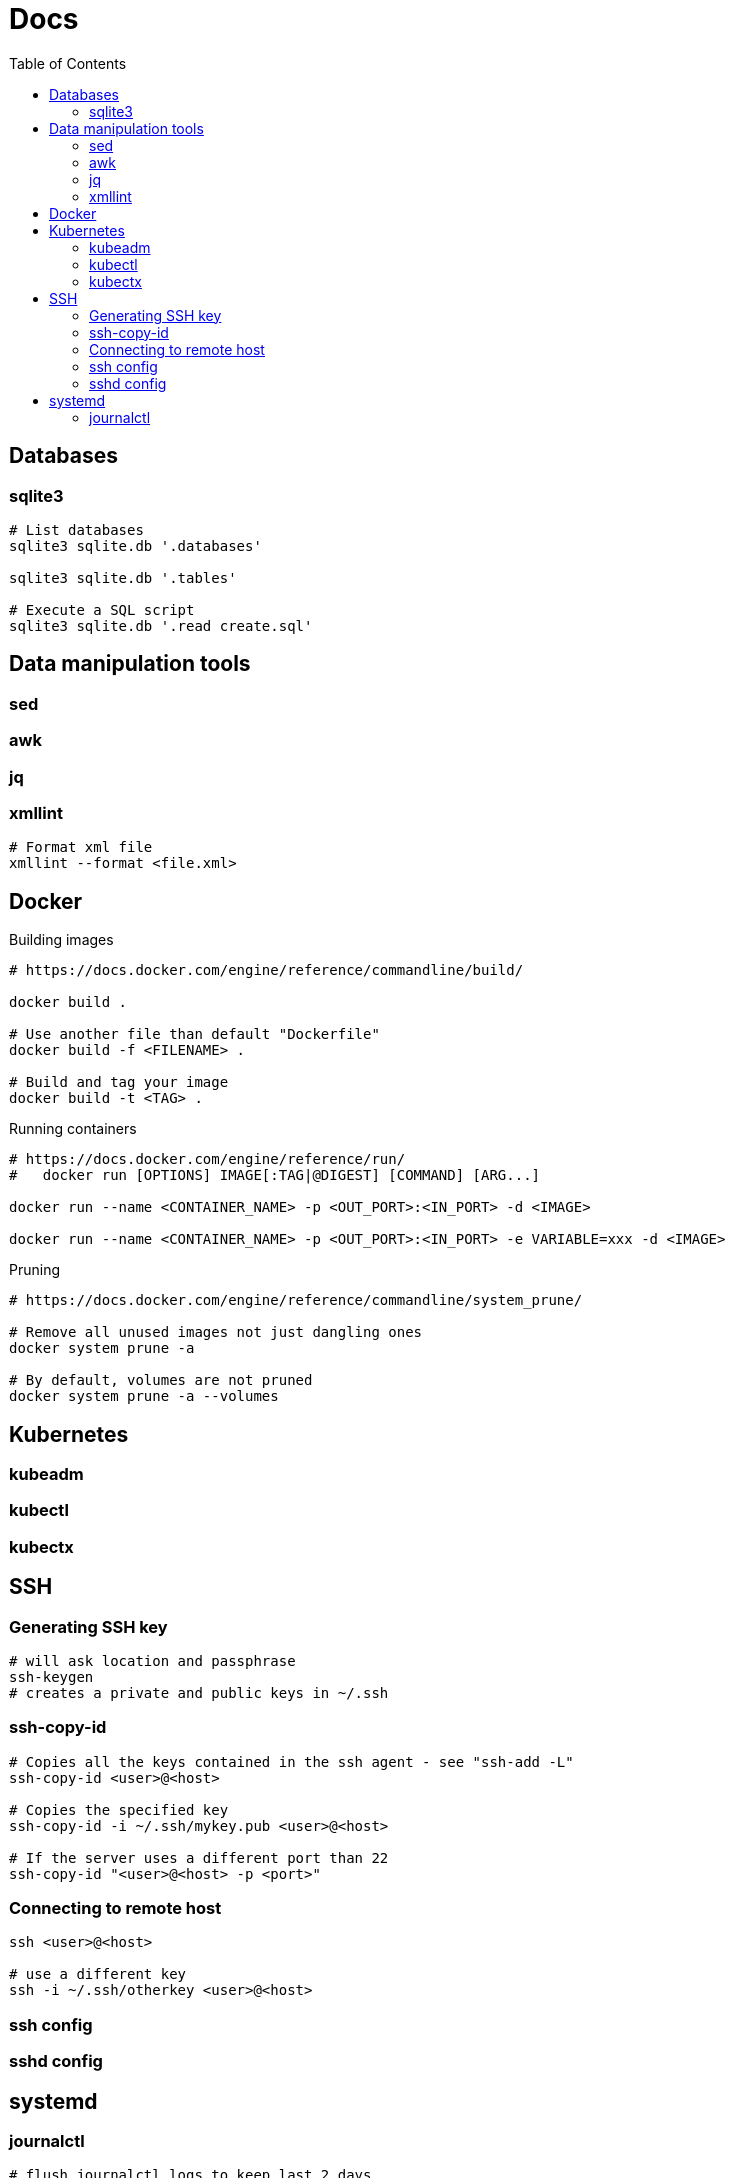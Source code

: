= Docs
:toc: left
:sectanchors:


== Databases

=== sqlite3

----
# List databases
sqlite3 sqlite.db '.databases'

sqlite3 sqlite.db '.tables'

# Execute a SQL script
sqlite3 sqlite.db '.read create.sql'
----





== Data manipulation tools

=== sed

=== awk

=== jq

=== xmllint


----
# Format xml file 
xmllint --format <file.xml>
----




== Docker 

.Building images
----
# https://docs.docker.com/engine/reference/commandline/build/

docker build .

# Use another file than default "Dockerfile"
docker build -f <FILENAME> .

# Build and tag your image
docker build -t <TAG> .

----


.Running containers
----
# https://docs.docker.com/engine/reference/run/
#   docker run [OPTIONS] IMAGE[:TAG|@DIGEST] [COMMAND] [ARG...]

docker run --name <CONTAINER_NAME> -p <OUT_PORT>:<IN_PORT> -d <IMAGE>

docker run --name <CONTAINER_NAME> -p <OUT_PORT>:<IN_PORT> -e VARIABLE=xxx -d <IMAGE>
----



.Pruning
----
# https://docs.docker.com/engine/reference/commandline/system_prune/

# Remove all unused images not just dangling ones
docker system prune -a

# By default, volumes are not pruned
docker system prune -a --volumes
----


== Kubernetes

=== kubeadm


=== kubectl



=== kubectx

== SSH

=== Generating SSH key

----
# will ask location and passphrase
ssh-keygen
# creates a private and public keys in ~/.ssh
----

=== ssh-copy-id

----
# Copies all the keys contained in the ssh agent - see "ssh-add -L"
ssh-copy-id <user>@<host>

# Copies the specified key
ssh-copy-id -i ~/.ssh/mykey.pub <user>@<host>

# If the server uses a different port than 22
ssh-copy-id "<user>@<host> -p <port>"
----


=== Connecting to remote host

----
ssh <user>@<host>

# use a different key
ssh -i ~/.ssh/otherkey <user>@<host>
----


=== ssh config



=== sshd config



== systemd

=== journalctl

----
# flush journalctl logs to keep last 2 days
journalctl --vacuum-time=2d

# flush journalctl logs to keep last 500M
journalctl --vacuum-size=500M
----
